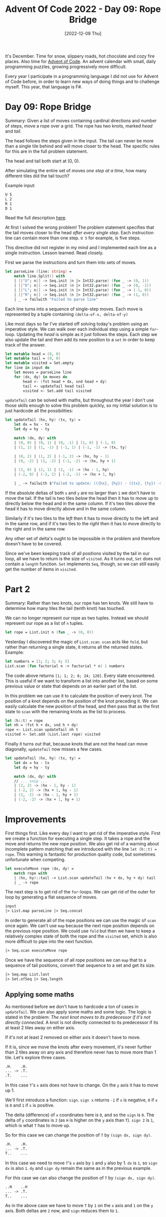 #+title: Advent Of Code 2022 - Day 09: Rope Bridge
#+date: [2022-12-09 Thu]
#+filetags: fsharp advent-of-code

It's December. Time for snow, slippery roads, hot chocolate and cozy fire
places. Also time for [[https://adventofcode.com/2022][Advent of Code]]. An advent calendar with small, daily
programming puzzles, growing progressively more difficult.

Every year I participate in a programming language I did not use for Advent of
Code before, in order to learn new ways of doing things and to challenge
myself. This year, that language is F#.

* Day 09: Rope Bridge
Summary: Given a list of moves containing cardinal directions and number of
steps, move a rope over a grid. The rope has two knots, marked /head/ and /tail/.

The head follows the steps given in the input. The tail can never be more than a
single tile behind and will move closer to the head. The specific rules for this
are in the full problem statement.

The head and tail both start at (0, 0).

After simulating the entire set of moves /one step at a time/, how many
different tiles did the tail touch?

Example input:

#+begin_src txt
U 5
L 2
R 1
D 1
#+end_src

Read the full description [[https://adventofcode.com/2022/day/9][here]].

At first I solved the wrong problem! The problem statement specifies that the
tail moves closer to the head /after every single step/. Each instruction line
can contain more than one step. ~U 5~ for example, is five steps.

This directive did not register in my mind and I implemented each line as a
single instruction. Lesson learned. Read closely.

First we parse the instructions and turn them into sets of moves.

#+begin_src fsharp
let parseLine (line: string) =
    match line.Split() with
    | [|"U"; n|] -> Seq.init (n |> Int32.parse) (fun _ -> (0, 1))
    | [|"D"; n|] -> Seq.init (n |> Int32.parse) (fun _ -> (0, -1))
    | [|"L"; n|] -> Seq.init (n |> Int32.parse) (fun _ -> (-1, 0))
    | [|"R"; n|] -> Seq.init (n |> Int32.parse) (fun _ -> (1, 0))
    | _ -> failwith "Failed to parse line"
#+end_src

Each line turns into a sequence of single-step moves. Each move is represented
by a tuple containing ~(delta-of-x, delta-of-y)~

Like most days so far I've started off solving today's problem using an
imperative style. We can walk over each individual step using a simple
~for~-loop. Updating the /head/ is simple as it just follows the steps.
Each step we also update the tail and then add its new position to a ~set~ in
order to keep track of the answer.

#+begin_src fsharp
let mutable head = (0, 0)
let mutable tail = (0, 0)
let mutable visited = Set.empty
for line in input do
    let moves = parseLine line
    for (dx, dy) in moves do
        head <- (fst head + dx, snd head + dy)
        tail <- updateTail head tail
        visited <- Set.add tail visited
#+end_src

~updateTail~ can be solved with maths, but throughout the year I don't use those
skills enough to solve this problem quickly, so my initial solution is to just
hardcode all the possibilities:

#+begin_src fsharp
let updateTail (hx, hy) (tx, ty) =
    let dx = hx - tx
    let dy = hy - ty

    match (dx, dy) with
    | (0, 0) | (0, 1) | (0, -1) | (1, 0) | (-1, 0)
    | (1, 1) | (1, -1) | (-1, 1) | (-1, -1) -> (tx, ty)

    | (0, 2) | (1, 2) | (-1, 2) -> (hx, hy - 1)
    | (0, -2) | (1, -2) | (-1, -2) -> (hx, hy + 1)

    | (2, 0) | (2, 1) | (2, -1) -> (hx - 1, hy)
    | (-2, 0) | (-2, 1) | (-2, -1) -> (hx + 1, hy)

    | _ -> failwith $"Failed to update: (({hx}, {hy}) - ({tx}, {ty}) -> {dx}, {dy})"
#+end_src

If the absolute deltas of both ~x~ and ~y~ are no larger than ~1~ we don't have
to move the tail. If the tail is two tiles /below/ the head then it has to move
up to directly below the head and in the same column. If it's two tiles /above/
the head it has to move directly above and in the same column.

Similarly if it's two tiles to the /left/ then it has to move directly to the
left and in the same row, and if it's two tles to the /right/ then it has to
move directly to the right and in the same row.

Any other set of delta's ought to be impossible in the problem and therefore
doesn't have to be covered.

Since we've been keeping track of all positions visited by the tail in our loop,
all we have to return is the size of ~visited~. As it turns out, ~Set~ does not
contain a ~length~ function. ~Set~ implements ~Seq~, though, so we can still
easily get the number of items in ~visited~.

* Part 2
Summary: Rather than two knots, our rope has ten knots. We still have to
determine how many tiles the tail (tenth knot) has touched.

We can no longer represent our rope as two tuples. Instead we should represent
our rope as a list of ~n~ tuples.

#+begin_src fsharp
let rope = List.init n (fun _ -> (0, 0))
#+end_src

Yesterday I discovered the magic of ~List.scan~. ~scan~ acts like ~fold~, but
rather than returning a single state, it returns all the returned
states. Example:

#+begin_src fsharp
let numbers = [1; 2; 3; 4; 5]
List.scan (fun factorial n -> factorial * n) 1 numbers
#+end_src

The code above returns ~[1; 1; 2; 6; 24; 120]~. Every state encountered. This is
useful if we want to transform a list into another list, based on some previous
value or state that depends on an earlier part of the list.

In this problem we can use it to calculate the position of every knot. The
position of a knot depends on the position of the knot preceding it. We can
easily calculate the new position of the head, and then pass that as the first
state to ~scan~ with the remaining knots as the list to process.

#+begin_src fsharp
let (h::t) = rope
let nh = (fst h + dx, snd h + dy)
rope <- List.scan updateTail nh t
visited <- Set.add (List.last rope) visited
#+end_src

Finally it turns out that, because knots that are not the head can move
diagonally, ~updateTail~ now misses a few cases.

#+begin_src fsharp
let updateTail (hx, hy) (tx, ty) =
    let dx = hx - tx
    let dy = hy - ty

    match (dx, dy) with
    // ... snip ...
    | (2, 2) -> (hx - 1, hy - 1)
    | (-2, 2) -> (hx + 1, hy - 1)
    | (2, -2) -> (hx - 1, hy + 1)
    | (-2, -2) -> (hx + 1, hy + 1)
#+end_src

* Improvements
First things first. Like every day I want to get rid of the imperative
style. First we create a function for executing a single step. It takes a rope
and the move and returns the new rope position. We also get rid of a warning
about incomplete pattern matching that we introduced with the line
~let (h::t) = rope~. This warning is fantastic for production quality code, but
sometimes unfortunate when competing.

#+begin_src fsharp
let executeMove rope (dx, dy) =
    match rope with
    | (hx, hy)::tail -> List.scan updateTail (hx + dx, hy + dy) tail
    | _ -> rope
#+end_src

The next step is to get rid of the ~for~-loops. We can get rid of the outer for
loop by generating a flat sequence of moves.

#+begin_src fsharp
input
|> List.map parseLine |> Seq.concat
#+end_src

In order to generate all of the rope positions we can use the magic of ~scan~
once again. We can't use ~map~ because the next rope position depends on the
previous rope position. We could use ~fold~ but then we have to keep a
relatively complex state of both the rope and the ~visited~ set, which is also
more difficult to pipe into the next function.

#+begin_src fsharp
|> Seq.scan executeMove rope
#+end_src

Once we have the sequence of all rope positions we can ~map~ that to a sequence
of tail positions, convert that sequence to a set and get its size.

#+begin_src fsharp
|> Seq.map List.last
|> Set.ofSeq |> Seq.length
#+end_src

** Applying some maths
As mentioned before we don't have to hardcode a ton of cases in ~updateTail~. We
can also apply some maths and some logic. The logic is stated in the problem:
/The next knot moves to its predecessor if it's not directly connected/. A knot
is not directly connected to its predecessor if its at least 2 tiles away on
either axis.

If it's not at least 2 removed on either axis it doesn't have to move.

If it is, since we move the knots after every movement, it's never further than
2 tiles away on any axis and therefore never has to move more than 1 tile. Let's
explore three cases.



#+begin_src txt
.H.    .H.
... -> .T.
.T.    ...
#+end_src
In this case ~T~'s ~x~ axis does not have to change. On the ~y~ axis it has to
move up 1.

We'll first introduce a function: ~sign~. ~sign x~ returns ~-1~ if ~x~ is
negative, ~0~ if ~x~ is ~0~ and ~1~ if ~x~ is positive.

The delta (difference) of ~x~ coordinates here is ~0~, and so the ~sign~ is
~0~. The delta of ~y~ coordinates is ~2~ (as ~H~ is higher on the ~y~ axis than
~T~). ~sign 2~ is ~1~, which is what ~T~ has to move up.

So for this case we can change the position of ~T~ by ~(sign dx, sign dy)~.

#+begin_src txt
.H.    .H.
... -> .T.
T..    ...
#+end_src
In this case we need to move ~T~'s ~x~ axis by ~1~ and ~y~ also by 1. ~dx~ is
~1~, so ~sign dx~ is also ~1~. ~dy~ and ~sign dy~ remain the same as in the
previous example.

For this case we can also change the position of ~T~ by ~(sign dx, sign dy)~.

#+begin_src txt
..H    ..H
... -> .T.
T..    ...
#+end_src
As in the above case we have to move ~T~ by ~1~ on the ~x~ axis and ~1~ on the
~y~ axis. Both deltas are ~2~ now, and ~sign~ reduces them to ~1~.

For this case we can also change the position of ~T~ by ~(sign dx, sign dy)~.

These three cases can be mirrored and turned to form all other possibilities
where a knot's position has to be modified.

#+begin_src fsharp
let updateTail (hx, hy) (tx, ty) =
    let dx = hx - tx
    let dy = hy - ty
    if abs dx > 1 || abs dy > 1 then
        (tx + sign dx, ty + sign dy)
    else
        (tx, ty)
#+end_src

* Reflection
A fun little problem today which made clear the case for careful reading. In my
first attempt at solving the problem I missed the part where we have to break
each larger step into steps of 1.

I learned about ~scan~, which feels like a piece of magic I've been missing in
my toolset ever since my first attempt at an Advent of Code in OCaml several
year ago.

I'm happy that ~updateTail~ was small enough that it could be handled with some
pattern matching, because my skills are way too rusty for the generalized
version.

The problems are definitely getting a bit more difficult compared to the
start. That makes for a nice change of pace.

On to the next one!

The full code for the day is on [[https://github.com/bvnierop/advent-of-code-fsharp/blob/main/src/AdventOfCode.Solutions/2022/Day09.fs][GitHub]].
